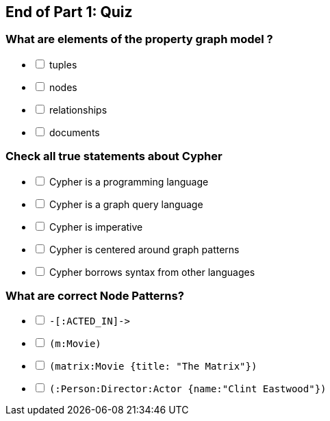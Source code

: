 [#quiz1.quiz]
== End of Part 1:  Quiz

=== What are elements of the property graph model ?

[%interactive]
- [ ] [.false-answer]#tuples#
- [ ] nodes
- [ ] relationships
- [ ] [.false-answer]#documents#

=== Check all true statements about Cypher

[%interactive]
- [ ] [.false-answer]#Cypher is a programming language#
- [ ] Cypher is a graph query language
- [ ] [.false-answer]#Cypher is imperative#
- [ ] Cypher is centered around graph patterns
- [ ] Cypher borrows syntax from other languages

=== What are correct Node Patterns? 

[%interactive]
- [ ] [.false-answer]#`+-[:ACTED_IN]->+`#
- [ ] `(m:Movie)`
- [ ] `(matrix:Movie {title: "The Matrix"})`
- [ ] `(:Person:Director:Actor {name:"Clint Eastwood"})`

